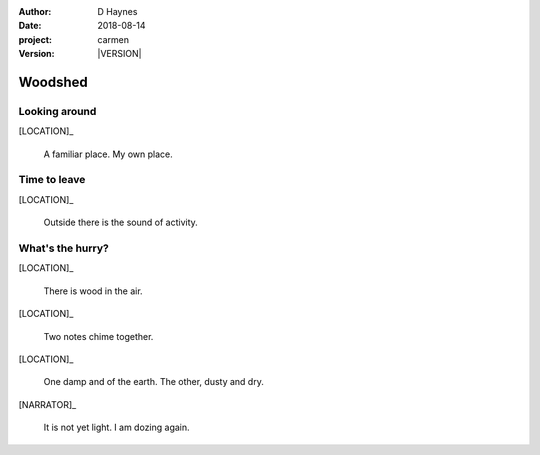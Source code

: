
..  This is a Turberfield dialogue file (reStructuredText).
    Scene ~~
    Shot --

.. |VERSION| property:: carmen.logic.version

:author: D Haynes
:date: 2018-08-14
:project: carmen
:version: |VERSION|

.. entity:: LOCATION
   :types: carmen.logic.Location
   :states: carmen.logic.Spot.grid_1205

.. entity:: NARRATOR
   :types: carmen.types.Narrator

.. entity:: PLAYER
   :types: carmen.logic.Player
   :states: carmen.logic.Spot.grid_1205

Woodshed
~~~~~~~~

Looking around
--------------

.. condition:: PLAYER.state carmen.types.Wants.nothing

.. fx:: carmen.static.audio demo_theme-slide_lead.mp3
   :offset: 0
   :duration: 26000
   :loop: 1

[LOCATION]_

    A familiar place. My own place.

Time to leave
-------------

.. condition:: PLAYER.state carmen.types.Wants.needs_food

.. fx:: carmen.static.audio demo_theme-slide_lead.mp3
   :offset: 0
   :duration: 26000
   :loop: 1

[LOCATION]_

    Outside there is the sound of activity.

What's the hurry?
-----------------

.. condition:: PLAYER.state carmen.types.Wants.needs_sleep

.. fx:: carmen.static.audio demo_theme-slide_lead.mp3
   :offset: 0
   :duration: 26000
   :loop: 1

[LOCATION]_

    There is wood in the air.

[LOCATION]_

    Two notes chime together.

[LOCATION]_

    One damp and of the earth. The other, dusty and dry.

[NARRATOR]_

    It is not yet light. I am dozing again.
